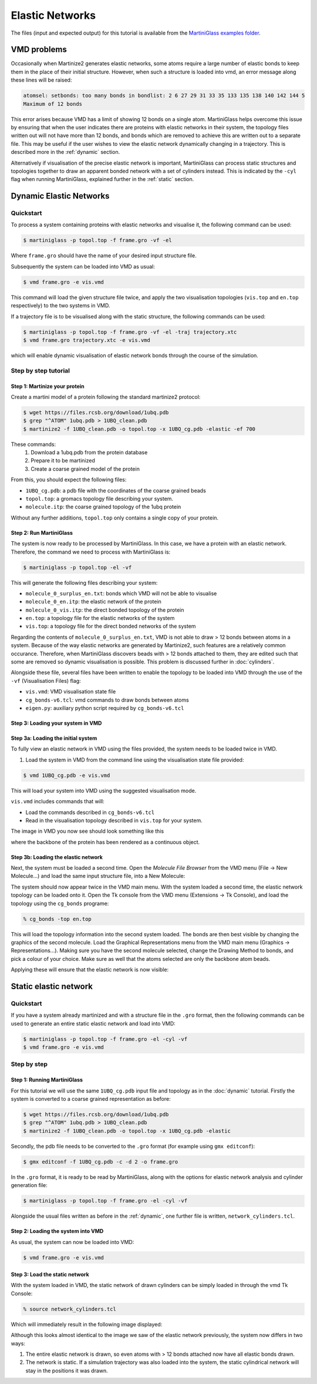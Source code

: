 Elastic Networks
****************

The files (input and expected output) for this tutorial is available from the
`MartiniGlass examples folder <https://github.com/Martini-Force-Field-Initiative/MartiniGlass/tree/main/examples/protein_elastic_network>`_.


VMD problems
============

Occasionally when Martinize2 generates elastic networks, some atoms require a large number of elastic
bonds to keep them in the place of their initial structure. However, when such a structure is loaded
into vmd, an error message along these lines will be raised:

.. code-block::

    atomsel: setbonds: too many bonds in bondlist: 2 6 27 29 31 33 35 133 135 138 140 142 144 5
    Maximum of 12 bonds

This error arises because VMD has a limit of showing 12 bonds on a single atom.
MartiniGlass helps overcome this issue by ensuring that when the user indicates there are proteins
with elastic networks in their system, the topology files written out will not have more than 12 bonds,
and bonds which are removed to achieve this are written out to a separate file. This may be useful if
the user wishes to view the elastic network dynamically changing in a trajectory. This is described more
in the :ref:`dynamic` section.

Alternatively if visualisation of the precise elastic network is important, MartiniGlass can process
static structures and topologies together to draw an apparent bonded network with a set of cylinders
instead. This is indicated by the ``-cyl`` flag when running MartiniGlass, explained further in the
:ref:`static` section.

.. _dynamic:
Dynamic Elastic Networks
========================

.. _quickstart:
Quickstart
----------

To process a system containing proteins with elastic networks and visualise it,
the following command can be used:

.. code-block::

    $ martiniglass -p topol.top -f frame.gro -vf -el

Where ``frame.gro`` should have the name of your desired input structure file.

Subsequently the system can be loaded into VMD as usual:

.. code-block::

    $ vmd frame.gro -e vis.vmd

This command will load the given structure file twice, and apply the two
visualisation topologies (``vis.top`` and ``en.top`` respectively) to the two systems in VMD.

If a trajectory file is to be visualised along with the static structure, the following commands
can be used:

.. code-block::

    $ martiniglass -p topol.top -f frame.gro -vf -el -traj trajectory.xtc
    $ vmd frame.gro trajectory.xtc -e vis.vmd

which will enable dynamic visualisation of elastic network bonds through the course
of the simulation.

.. _stepbystep:
Step by step tutorial
---------------------

Step 1: Martinize your protein
^^^^^^^^^^^^^^^^^^^^^^^^^^^^^^

Create a martini model of a protein following the standard martinize2 protocol:

.. code-block::

    $ wget https://files.rcsb.org/download/1ubq.pdb
    $ grep "^ATOM" 1ubq.pdb > 1UBQ_clean.pdb
    $ martinize2 -f 1UBQ_clean.pdb -o topol.top -x 1UBQ_cg.pdb -elastic -ef 700

These commands:
 1. Download a 1ubq.pdb from the protein database

 2. Prepare it to be martinized

 3. Create a coarse grained model of the protein

From this, you should expect the following files:

* ``1UBQ_cg.pdb``: a pdb file with the coordinates of the coarse grained beads
* ``topol.top``: a gromacs topology file describing your system.
* ``molecule.itp``: the coarse grained topology of the 1ubq protein

Without any further additions, ``topol.top`` only contains a single copy of your protein.


Step 2: Run MartiniGlass
^^^^^^^^^^^^^^^^^^^^^^^^^^^^^^

The system is now ready to be processed by MartiniGlass. In this case, we have a protein with an elastic network.
Therefore, the command we need to process with MartiniGlass is:

.. code-block::

    $ martiniglass -p topol.top -el -vf

This will generate the following files describing your system:

* ``molecule_0_surplus_en.txt``: bonds which VMD will not be able to visualise
* ``molecule_0_en.itp``: the elastic network of the protein
* ``molecule_0_vis.itp``: the direct bonded topology of the protein
* ``en.top``: a topology file for the elastic networks of the system
* ``vis.top``: a topology file for the direct bonded networks of the system

Regarding the contents of ``molecule_0_surplus_en.txt``, VMD is not able to draw > 12 bonds between
atoms in a system. Because of the way elastic networks are generated by Martinize2, such features are a
relatively common occurance. Therefore, when MartiniGlass discovers beads with > 12 bonds attached to them,
they are edited such that some are removed so dynamic visualisation is possible.
This problem is discussed further in :doc:`cylinders`.

Alongside these file, several files have been written to enable the topology to be loaded into VMD through
the use of the ``-vf`` (Visualisation Files) flag:

* ``vis.vmd``: VMD visualisation state file
* ``cg_bonds-v6.tcl``: vmd commands to draw bonds between atoms
* ``eigen.py``: auxiliary python script required by ``cg_bonds-v6.tcl``

Step 3: Loading your system in VMD
^^^^^^^^^^^^^^^^^^^^^^^^^^^^^^^^^^

Step 3a: Loading the initial system
^^^^^^^^^^^^^^^^^^^^^^^^^^^^^^^^^^^

To fully view an elastic network in VMD using the files provided, the system needs to be loaded twice in VMD.

1. Load the system in VMD from the command line using the visualisation state file provided:

.. code-block::

    $ vmd 1UBQ_cg.pdb -e vis.vmd

This will load your system into VMD using the suggested visualisation mode.

``vis.vmd`` includes commands that will:

* Load the commands described in ``cg_bonds-v6.tcl``
* Read in the visualisation topology described in ``vis.top`` for your system.

The image in VMD you now see should look something like this

.. image::
    https://github.com/user-attachments/assets/90541ec1-1f90-4844-994e-6f7aad03519e

where the backbone of the protein has been rendered as a continuous object.


Step 3b: Loading the elastic network
^^^^^^^^^^^^^^^^^^^^^^^^^^^^^^^^^^^^

Next, the system must be loaded a second time. Open the *Molecule File Browser* from the VMD menu
(File -> New Molecule...) and load the same input structure file, into a New Molecule:

.. image::
    https://github.com/user-attachments/assets/7d27ba23-3c5d-4512-bd36-13f945efb320

The system should now appear twice in the VMD main menu. With the system loaded a second time, the
elastic network topology can be loaded onto it. Open the Tk console from the VMD menu
(Extensions -> Tk Console), and load the topology using the ``cg_bonds`` programe:

.. code-block::

    % cg_bonds -top en.top

This will load the topology information into the second system loaded. The bonds are then best visible
by changing the graphics of the second molecule. Load the Graphical Representations menu from the VMD
main menu (Graphics -> Representations...). Making sure you have the second molecule selected, change
the Drawing Method to bonds, and pick a colour of your choice. Make sure as well that the atoms selected
are only the backbone atom beads.

Applying these will ensure that the elastic network is now visible:

.. image::
    https://github.com/user-attachments/assets/268e5cb9-fcea-4b5a-921a-40a433b4a91e

.. _static:
Static elastic network
======================

Quickstart
----------

If you have a system already martinized and with a structure file in the ``.gro`` format,
then the following commands can be used to generate an entire static elastic network and
load into VMD:

.. code-block::

    $ martiniglass -p topol.top -f frame.gro -el -cyl -vf
    $ vmd frame.gro -e vis.vmd


Step by step
------------

Step 1: Running MartiniGlass
^^^^^^^^^^^^^^^^^^^^^^^^^^^^^^


For this tutorial we will use the same ``1UBQ_cg.pdb`` input file and topology as in the
:doc:`dynamic` tutorial. Firstly the system is converted to a coarse grained representation
as before:

.. code-block::

    $ wget https://files.rcsb.org/download/1ubq.pdb
    $ grep "^ATOM" 1ubq.pdb > 1UBQ_clean.pdb
    $ martinize2 -f 1UBQ_clean.pdb -o topol.top -x 1UBQ_cg.pdb -elastic


Secondly, the pdb file needs to be converted to the
``.gro`` format (for example using ``gmx editconf``):

.. code-block::

    $ gmx editconf -f 1UBQ_cg.pdb -c -d 2 -o frame.gro

In the ``.gro`` format, it is ready to be read by MartiniGlass, along with the options for elastic
network analysis and cylinder generation file:

.. code-block::

    $ martiniglass -p topol.top -f frame.gro -el -cyl -vf

Alongside the usual files written as before in the :ref:`dynamic`,
one further file is written, ``network_cylinders.tcl``.

Step 2: Loading the system into VMD
^^^^^^^^^^^^^^^^^^^^^^^^^^^^^^^^^^^

As usual, the system can now be loaded into VMD:

.. code-block::

    $ vmd frame.gro -e vis.vmd

.. image::
    https://github.com/user-attachments/assets/90541ec1-1f90-4844-994e-6f7aad03519e


Step 3: Load the static network
^^^^^^^^^^^^^^^^^^^^^^^^^^^^^^^^^^^

With the system loaded in VMD, the static network of drawn cylinders can be simply loaded in through
the vmd Tk Console:

.. code-block::

    % source network_cylinders.tcl

Which will immediately result in the following image displayed:

.. image::
    https://github.com/user-attachments/assets/55584d20-0230-429d-8f0b-1b4c61052c00

Although this looks almost identical to the image we saw of the elastic network previously, the system now
differs in two ways:

1. The entire elastic network is drawn, so even atoms with > 12 bonds attached now have all elastic bonds drawn.
2. The network is static. If a simulation trajectory was also loaded into the system, the static cylindrical network will stay in the positions it was drawn.
